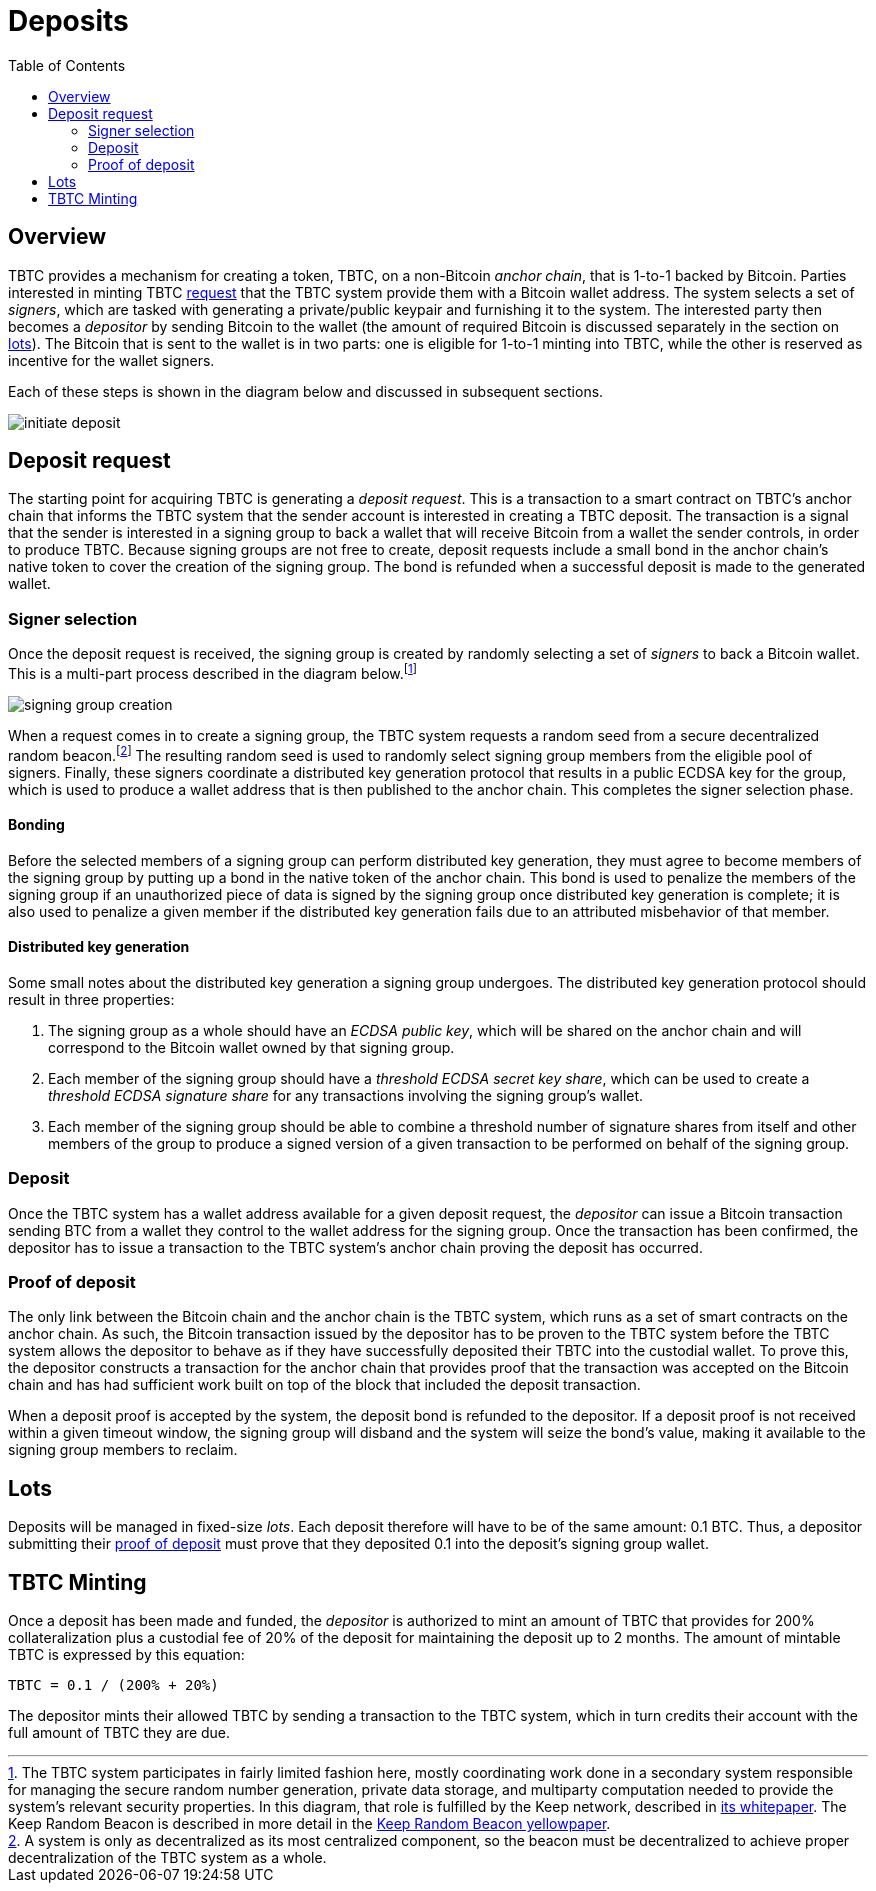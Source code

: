 :toc: macro

= Deposits

ifndef::tbtc[toc::[]]

== Overview

TBTC provides a mechanism for creating a token, TBTC, on a non-Bitcoin _anchor
chain_, that is 1-to-1 backed by Bitcoin. Parties interested in minting TBTC
<<Deposit Request,request>> that the TBTC system provide them with a Bitcoin
wallet address. The system selects a set of _signers_, which are tasked with
generating a private/public keypair and furnishing it to the system. The
interested party then becomes a _depositor_ by sending Bitcoin to the wallet
(the amount of required Bitcoin is discussed separately in the section on
<<Lots,lots>>). The Bitcoin that is sent to the wallet is in two parts: one is
eligible for 1-to-1 minting into TBTC, while the other is reserved as incentive
for the wallet signers.

Each of these steps is shown in the diagram below and discussed in subsequent
sections.

image::../img/generated/initiate-deposit.png[]

== Deposit request

The starting point for acquiring TBTC is generating a _deposit request_. This is
a transaction to a smart contract on TBTC's anchor chain that informs the TBTC
system that the sender account is interested in creating a TBTC deposit. The
transaction is a signal that the sender is interested in a signing group to back
a wallet that will receive Bitcoin from a wallet the sender controls, in order
to produce TBTC. Because signing groups are not free to create, deposit requests
include a small bond in the anchor chain's native token to cover the creation of
the signing group. The bond is refunded when a successful deposit is made to the
generated wallet.

=== Signer selection

Once the deposit request is received, the signing group is created by randomly
selecting a set of _signers_ to back a Bitcoin wallet. This is a multi-part
process described in the diagram below.footnote:[The TBTC system participates
in fairly limited fashion here, mostly coordinating work done in a secondary
system responsible for managing the secure random number generation, private
data storage, and multiparty computation needed to provide the system's relevant
security properties. In this diagram, that role is fulfilled by the Keep
network, described in http://keep.network/whitepaper[its whitepaper]. The Keep
Random Beacon is described in more detail in the
http://docs.keep.network/random-beacon/[Keep Random Beacon yellowpaper].]

image::../img/generated/signing-group-creation.png[]

When a request comes in to create a signing group, the TBTC system requests a
random seed from a secure decentralized random beacon.footnote:[A system is only
as decentralized as its most centralized component, so the beacon must be
decentralized to achieve proper decentralization of the TBTC system as a whole.]
The resulting random seed is used to randomly select signing group members from
the eligible pool of signers. Finally, these signers coordinate a distributed
key generation protocol that results in a public ECDSA key for the group, which
is used to produce a wallet address that is then published to the anchor chain.
This completes the signer selection phase.

==== Bonding

Before the selected members of a signing group can perform distributed key
generation, they must agree to become members of the signing group by putting up
a bond in the native token of the anchor chain. This bond is used to penalize
the members of the signing group if an unauthorized piece of data is signed by
the signing group once distributed key generation is complete; it is also used
to penalize a given member if the distributed key generation fails due to an
attributed misbehavior of that member.


// TODO Amount of the bond? Does/should this link to or be replaced by the whole
// TODO section on bonding at ../bonding/index.adoc?

==== Distributed key generation

Some small notes about the distributed key generation a signing group undergoes.
The distributed key generation protocol should result in three properties:

1. The signing group as a whole should have an _ECDSA public key_, which will be
   shared on the anchor chain and will correspond to the Bitcoin wallet
   owned by that signing group.
2. Each member of the signing group should have a _threshold ECDSA secret key
   share_, which can be used to create a _threshold ECDSA signature share_ for
   any transactions involving the signing group's wallet.
3. Each member of the signing group should be able to combine a threshold number
   of signature shares from itself and other members of the group to produce a
   signed version of a given transaction to be performed on behalf of the
   signing group.

=== Deposit

Once the TBTC system has a wallet address available for a given deposit request,
the _depositor_ can issue a Bitcoin transaction sending BTC from a wallet they
control to the wallet address for the signing group. Once the transaction has
been confirmed, the depositor has to issue a transaction to the TBTC system's
anchor chain proving the deposit has occurred.

// TODO “Once the transaction has been confirmed”: need to discuss how confirmed
// TODO I guess?

=== Proof of deposit

The only link between the Bitcoin chain and the anchor chain is the TBTC system,
which runs as a set of smart contracts on the anchor chain. As such, the Bitcoin
transaction issued by the depositor has to be proven to the TBTC system before
the TBTC system allows the depositor to behave as if they have successfully
deposited their TBTC into the custodial wallet. To prove this, the depositor
constructs a transaction for the anchor chain that provides proof that the
transaction was accepted on the Bitcoin chain and has had sufficient work built
on top of the block that included the deposit transaction.

When a deposit proof is accepted by the system, the deposit bond is refunded to
the depositor. If a deposit proof is not received within a given timeout window,
the signing group will disband and the system will seize the bond's value,
making it available to the signing group members to reclaim.

// TODO What is "sufficient"? Defined as a system property? Dynamic?

== Lots

:lot-size: 0.1

Deposits will be managed in fixed-size _lots_. Each deposit therefore will
have to be of the same amount: {lot-size} BTC. Thus, a depositor submitting
their <<Proof of deposit,proof of deposit>> must prove that they deposited
{lot-size} into the deposit's signing group wallet.

// TODO Actually set the right bitcoin amount. Explain reasoning a bit more.

== TBTC Minting

:collateral: 200%
:custodial-fee: 20%
:base-custodial-time: 2 months

Once a deposit has been made and funded, the _depositor_ is authorized to mint
an amount of TBTC that provides for {collateral} collateralization plus
a custodial fee of {custodial-fee} of the deposit for maintaining the deposit up
to {base-custodial-time}. The amount of mintable TBTC is expressed by this
equation:

`TBTC = {lot-size} / ({collateral} + {custodial-fee})`

The depositor mints their allowed TBTC by sending a transaction to the TBTC
system, which in turn credits their account with the full amount of TBTC they
are due.
